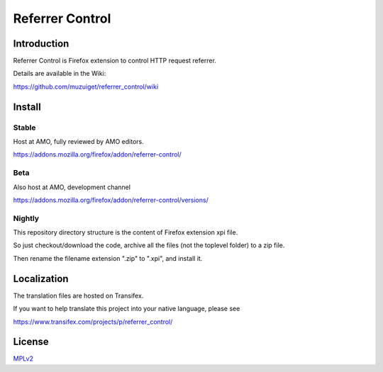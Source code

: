 ################
Referrer Control
################

Introduction
============

Referrer Control is Firefox extension to control HTTP request referrer.

Details are available in the Wiki:

https://github.com/muzuiget/referrer_control/wiki

Install
=======

Stable
------

Host at AMO, fully reviewed by AMO editors.

https://addons.mozilla.org/firefox/addon/referrer-control/

Beta
----

Also host at AMO, development channel

https://addons.mozilla.org/firefox/addon/referrer-control/versions/

Nightly
-------

This repository directory structure is the content of Firefox extension xpi file.

So just checkout/download the code, archive all the files (not the toplevel folder) to a zip file.

Then rename the filename extension ".zip" to ".xpi", and install it.

Localization
============

The translation files are hosted on Transifex.

If you want to help translate this project into your native language, please see

https://www.transifex.com/projects/p/referrer_control/

License
=======

MPLv2_

.. _MPLv2: http://www.mozilla.org/MPL/2.0/

